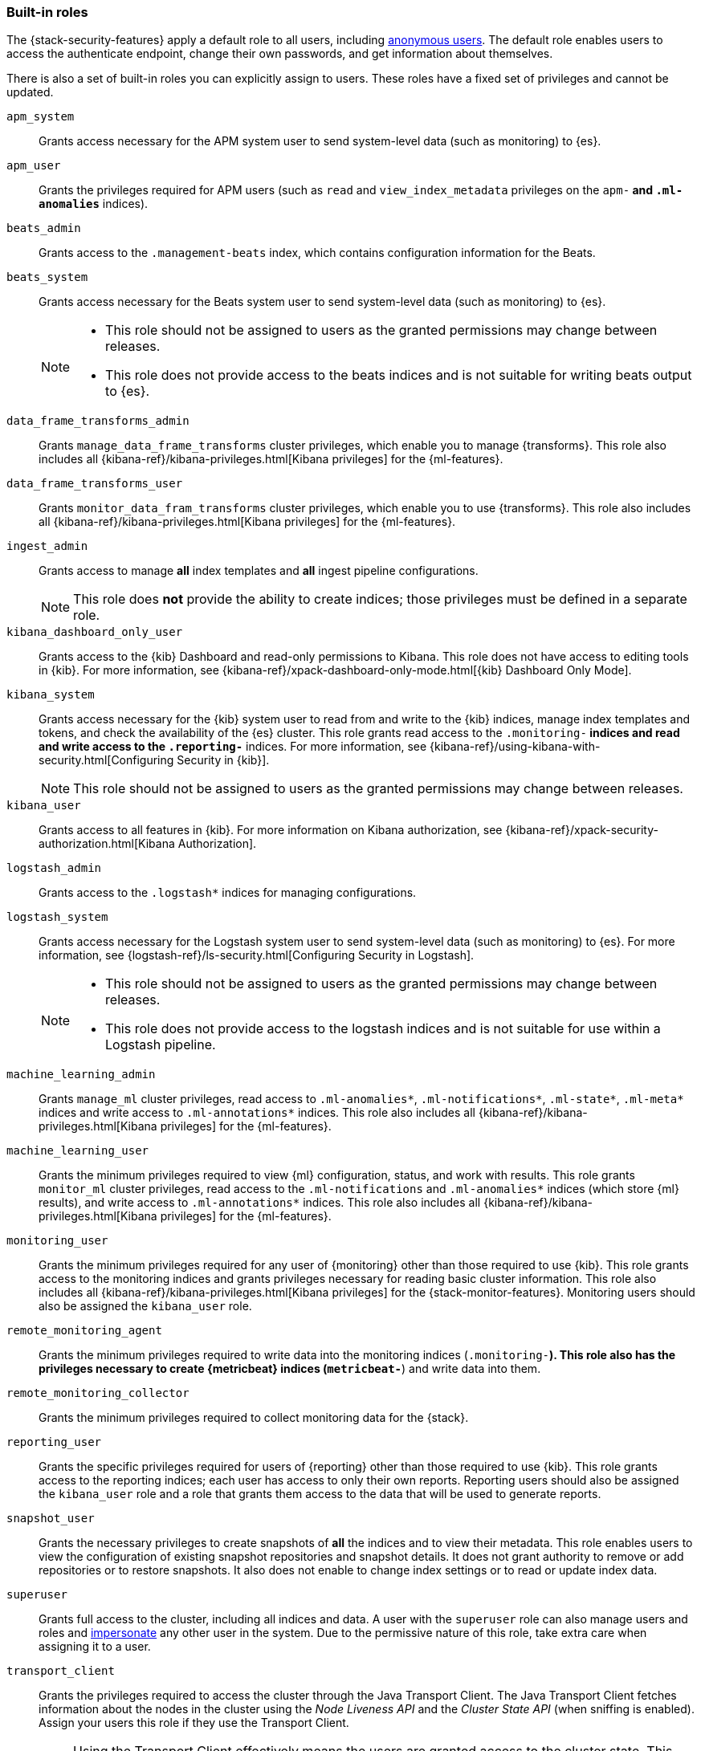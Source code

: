 [role="xpack"]
[[built-in-roles]]
=== Built-in roles

The {stack-security-features} apply a default role to all users, including
<<anonymous-access, anonymous users>>. The default role enables users to access
the authenticate endpoint, change their own passwords, and get information about
themselves.

There is also a set of built-in roles you can explicitly assign to users. These
roles have a fixed set of privileges and cannot be updated.

[[built-in-roles-apm-system]] `apm_system` ::
Grants access necessary for the APM system user to send system-level data
(such as monitoring) to {es}.

[[built-in-roles-apm-user]] `apm_user` ::
Grants the privileges required for APM users (such as `read` and 
`view_index_metadata` privileges on the `apm-*` and `.ml-anomalies*` indices).

[[built-in-roles-beats-admin]] `beats_admin` ::
Grants access to the `.management-beats` index, which contains configuration
information for the Beats.

[[built-in-roles-beats-system]] `beats_system` ::
Grants access necessary for the Beats system user to send system-level data
(such as monitoring) to {es}.
+
--
[NOTE] 
===============================
* This role should not be assigned to users as the granted permissions may
change between releases.
* This role does not provide access to the beats indices and is not
suitable for writing beats output to {es}.
===============================

--

[[built-in-roles-data-frame-transforms-admin]] `data_frame_transforms_admin` ::
Grants `manage_data_frame_transforms` cluster privileges, which enable you to
manage {transforms}. This role also includes all
{kibana-ref}/kibana-privileges.html[Kibana privileges] for the {ml-features}.

[[built-in-roles-data-frame-transforms-user]] `data_frame_transforms_user` ::
Grants `monitor_data_fram_transforms` cluster privileges, which enable you to
use {transforms}. This role also includes all
{kibana-ref}/kibana-privileges.html[Kibana privileges] for the {ml-features}.

[[built-in-roles-ingest-user]] `ingest_admin` ::
Grants access to manage *all* index templates and *all* ingest pipeline configurations.
+
NOTE: This role does *not* provide the ability to create indices; those privileges
must be defined in a separate role.

[[built-in-roles-kibana-dashboard]] `kibana_dashboard_only_user` ::
Grants access to the {kib} Dashboard and read-only permissions to Kibana.
This role does not have access to editing tools in {kib}. For more
information, see
{kibana-ref}/xpack-dashboard-only-mode.html[{kib} Dashboard Only Mode].

[[built-in-roles-kibana-system]] `kibana_system` ::
Grants access necessary for the {kib} system user to read from and write to the
{kib} indices, manage index templates and tokens, and check the availability of
the {es} cluster. This role grants read access to the `.monitoring-*` indices
and read and write access to the `.reporting-*` indices. For more information,
see {kibana-ref}/using-kibana-with-security.html[Configuring Security in {kib}].
+
NOTE: This role should not be assigned to users as the granted permissions may
change between releases.

[[built-in-roles-kibana-user]] `kibana_user`::
Grants access to all features in {kib}. For more information on Kibana authorization,
see {kibana-ref}/xpack-security-authorization.html[Kibana Authorization].

[[built-in-roles-logstash-admin]] `logstash_admin` ::
Grants access to the `.logstash*` indices for managing configurations.

[[built-in-roles-logstash-system]] `logstash_system` ::
Grants access necessary for the Logstash system user to send system-level data
(such as monitoring) to {es}. For more information, see
{logstash-ref}/ls-security.html[Configuring Security in Logstash].
+
--
[NOTE] 
===============================
* This role should not be assigned to users as the granted permissions may
change between releases.
* This role does not provide access to the logstash indices and is not
suitable for use within a Logstash pipeline.
===============================
--

[[built-in-roles-ml-admin]] `machine_learning_admin`::
Grants `manage_ml` cluster privileges, read access to `.ml-anomalies*`,
`.ml-notifications*`, `.ml-state*`, `.ml-meta*` indices and write access to
`.ml-annotations*` indices. This role also includes all
{kibana-ref}/kibana-privileges.html[Kibana privileges] for the {ml-features}.

[[built-in-roles-ml-user]] `machine_learning_user`::
Grants the minimum privileges required to view {ml} configuration,
status, and work with results. This role grants `monitor_ml` cluster privileges,
read access to the `.ml-notifications` and `.ml-anomalies*` indices
(which store {ml} results), and write access to `.ml-annotations*` indices.
This role also includes all {kibana-ref}/kibana-privileges.html[Kibana privileges] for the {ml-features}.

[[built-in-roles-monitoring-user]] `monitoring_user`::
Grants the minimum privileges required for any user of {monitoring} other than those
required to use {kib}. This role grants access to the monitoring indices and grants
privileges necessary for reading basic cluster information. This role also includes
all {kibana-ref}/kibana-privileges.html[Kibana privileges] for the {stack-monitor-features}.
Monitoring users should also be assigned the `kibana_user` role.

[[built-in-roles-remote-monitoring-agent]] `remote_monitoring_agent`::
Grants the minimum privileges required to write data into the monitoring indices
(`.monitoring-*`). This role also has the privileges necessary to create 
{metricbeat} indices (`metricbeat-*`) and write data into them. 

[[built-in-roles-remote-monitoring-collector]] `remote_monitoring_collector`::
Grants the minimum privileges required to collect monitoring data for the {stack}.

[[built-in-roles-reporting-user]] `reporting_user`::
Grants the specific privileges required for users of {reporting} other than those
required to use {kib}. This role grants access to the reporting indices; each 
user has access to only their own reports. Reporting users should also be 
assigned the `kibana_user` role and a role that grants them access to the data 
that will be used to generate reports.

[[built-in-roles-snapshot-user]] `snapshot_user`::
Grants the necessary privileges to create snapshots of **all** the indices and
to view their metadata. This role enables users to view the configuration of
existing snapshot repositories and snapshot details. It does not grant authority
to remove or add repositories or to restore snapshots. It also does not enable
to change index settings or to read or update index data.

[[built-in-roles-superuser]] `superuser`::
Grants full access to the cluster, including all indices and data. A user with
the `superuser` role can also manage users and roles and
<<run-as-privilege, impersonate>> any other user in the system. Due to the
permissive nature of this role, take extra care when assigning it to a user.

[[built-in-roles-transport-client]] `transport_client`::
Grants the privileges required to access the cluster through the Java Transport
Client. The Java Transport Client fetches information about the nodes in the
cluster using the _Node Liveness API_ and the _Cluster State API_ (when
sniffing is enabled). Assign your users this role if they use the
Transport Client.
+
NOTE: Using the Transport Client effectively means the users are granted access
to the cluster state. This means users can view the metadata over all indices,
index templates, mappings, node and basically everything about the cluster.
However, this role does not grant permission to view the data in all indices.

[[built-in-roles-watcher-admin]] `watcher_admin`::
+
Grants read access to the `.watches` index, read access to the watch history and
the triggered watches index and allows to execute all watcher actions.

[[built-in-roles-watcher-user]] `watcher_user`::
+
Grants read access to the `.watches` index, the get watch action and the watcher
stats.
